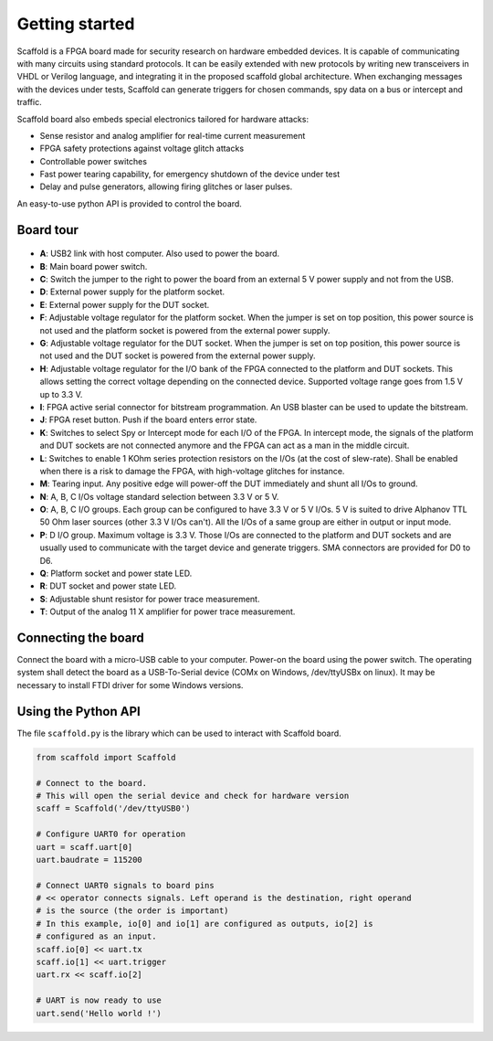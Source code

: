 Getting started
===============

Scaffold is a FPGA board made for security research on hardware embedded
devices. It is capable of communicating with many circuits using standard
protocols. It can be easily extended with new protocols by writing new
transceivers in VHDL or Verilog language, and integrating it in the proposed
scaffold global architecture. When exchanging messages with the devices under
tests, Scaffold can generate triggers for chosen commands, spy data on a bus or
intercept and traffic.

Scaffold board also embeds special electronics tailored for hardware attacks:

- Sense resistor and analog amplifier for real-time current measurement
- FPGA safety protections against voltage glitch attacks
- Controllable power switches
- Fast power tearing capability, for emergency shutdown of the device under test
- Delay and pulse generators, allowing firing glitches or laser pulses.

An easy-to-use python API is provided to control the board.


Board tour
----------

.. figure:: pictures/board-640.svg
    :align: center

- **A**: USB2 link with host computer. Also used to power the board.
- **B**: Main board power switch.
- **C**: Switch the jumper to the right to power the board from an external 5 V
  power supply and not from the USB.
- **D**: External power supply for the platform socket.
- **E**: External power supply for the DUT socket.
- **F**: Adjustable voltage regulator for the platform socket. When the jumper
  is set on top position, this power source is not used and the platform socket
  is powered from the external power supply.
- **G**: Adjustable voltage regulator for the DUT socket. When the jumper is set
  on top position, this power source is not used and the DUT socket is powered
  from the external power supply.
- **H**: Adjustable voltage regulator for the I/O bank of the FPGA connected to
  the platform and DUT sockets. This allows setting the correct voltage
  depending on the connected device. Supported voltage range goes from 1.5 V up
  to 3.3 V.
- **I**: FPGA active serial connector for bitstream programmation. An USB
  blaster can be used to update the bitstream.
- **J**: FPGA reset button. Push if the board enters error state.
- **K**: Switches to select Spy or Intercept mode for each I/O of the FPGA. In
  intercept mode, the signals of the platform and DUT sockets are not connected
  anymore and the FPGA can act as a man in the middle circuit.
- **L**: Switches to enable 1 KOhm series protection resistors on the I/Os (at
  the cost of slew-rate). Shall be enabled when there is a risk to damage the
  FPGA, with high-voltage glitches for instance.
- **M**: Tearing input. Any positive edge will power-off the DUT immediately and
  shunt all I/Os to ground.
- **N**: A, B, C I/Os voltage standard selection between 3.3 V or 5 V.
- **O**: A, B, C I/O groups. Each group can be configured to have 3.3 V or 5 V
  I/Os. 5 V is suited to drive Alphanov TTL 50 Ohm laser sources (other 3.3 V
  I/Os can't). All the I/Os of a same group are either in output or input mode.
- **P**: D I/O group. Maximum voltage is 3.3 V. Those I/Os are connected to the
  platform and DUT sockets and are usually used to communicate with the target
  device and generate triggers. SMA connectors are provided for D0 to D6.
- **Q**: Platform socket and power state LED.
- **R**: DUT socket and power state LED.
- **S**: Adjustable shunt resistor for power trace measurement.
- **T**: Output of the analog 11 X amplifier for power trace measurement.


Connecting the board
--------------------

Connect the board with a micro-USB cable to your computer. Power-on the board
using the power switch. The operating system shall detect the board as a
USB-To-Serial device (COMx on Windows, /dev/ttyUSBx on linux). It may be
necessary to install FTDI driver for some Windows versions.


Using the Python API
--------------------

The file ``scaffold.py`` is the library which can be used to interact with
Scaffold board.

.. code-block:: python
    
    from scaffold import Scaffold

    # Connect to the board.
    # This will open the serial device and check for hardware version
    scaff = Scaffold('/dev/ttyUSB0')

    # Configure UART0 for operation
    uart = scaff.uart[0]
    uart.baudrate = 115200

    # Connect UART0 signals to board pins
    # << operator connects signals. Left operand is the destination, right operand
    # is the source (the order is important)
    # In this example, io[0] and io[1] are configured as outputs, io[2] is
    # configured as an input.
    scaff.io[0] << uart.tx
    scaff.io[1] << uart.trigger
    uart.rx << scaff.io[2]

    # UART is now ready to use
    uart.send('Hello world !')


